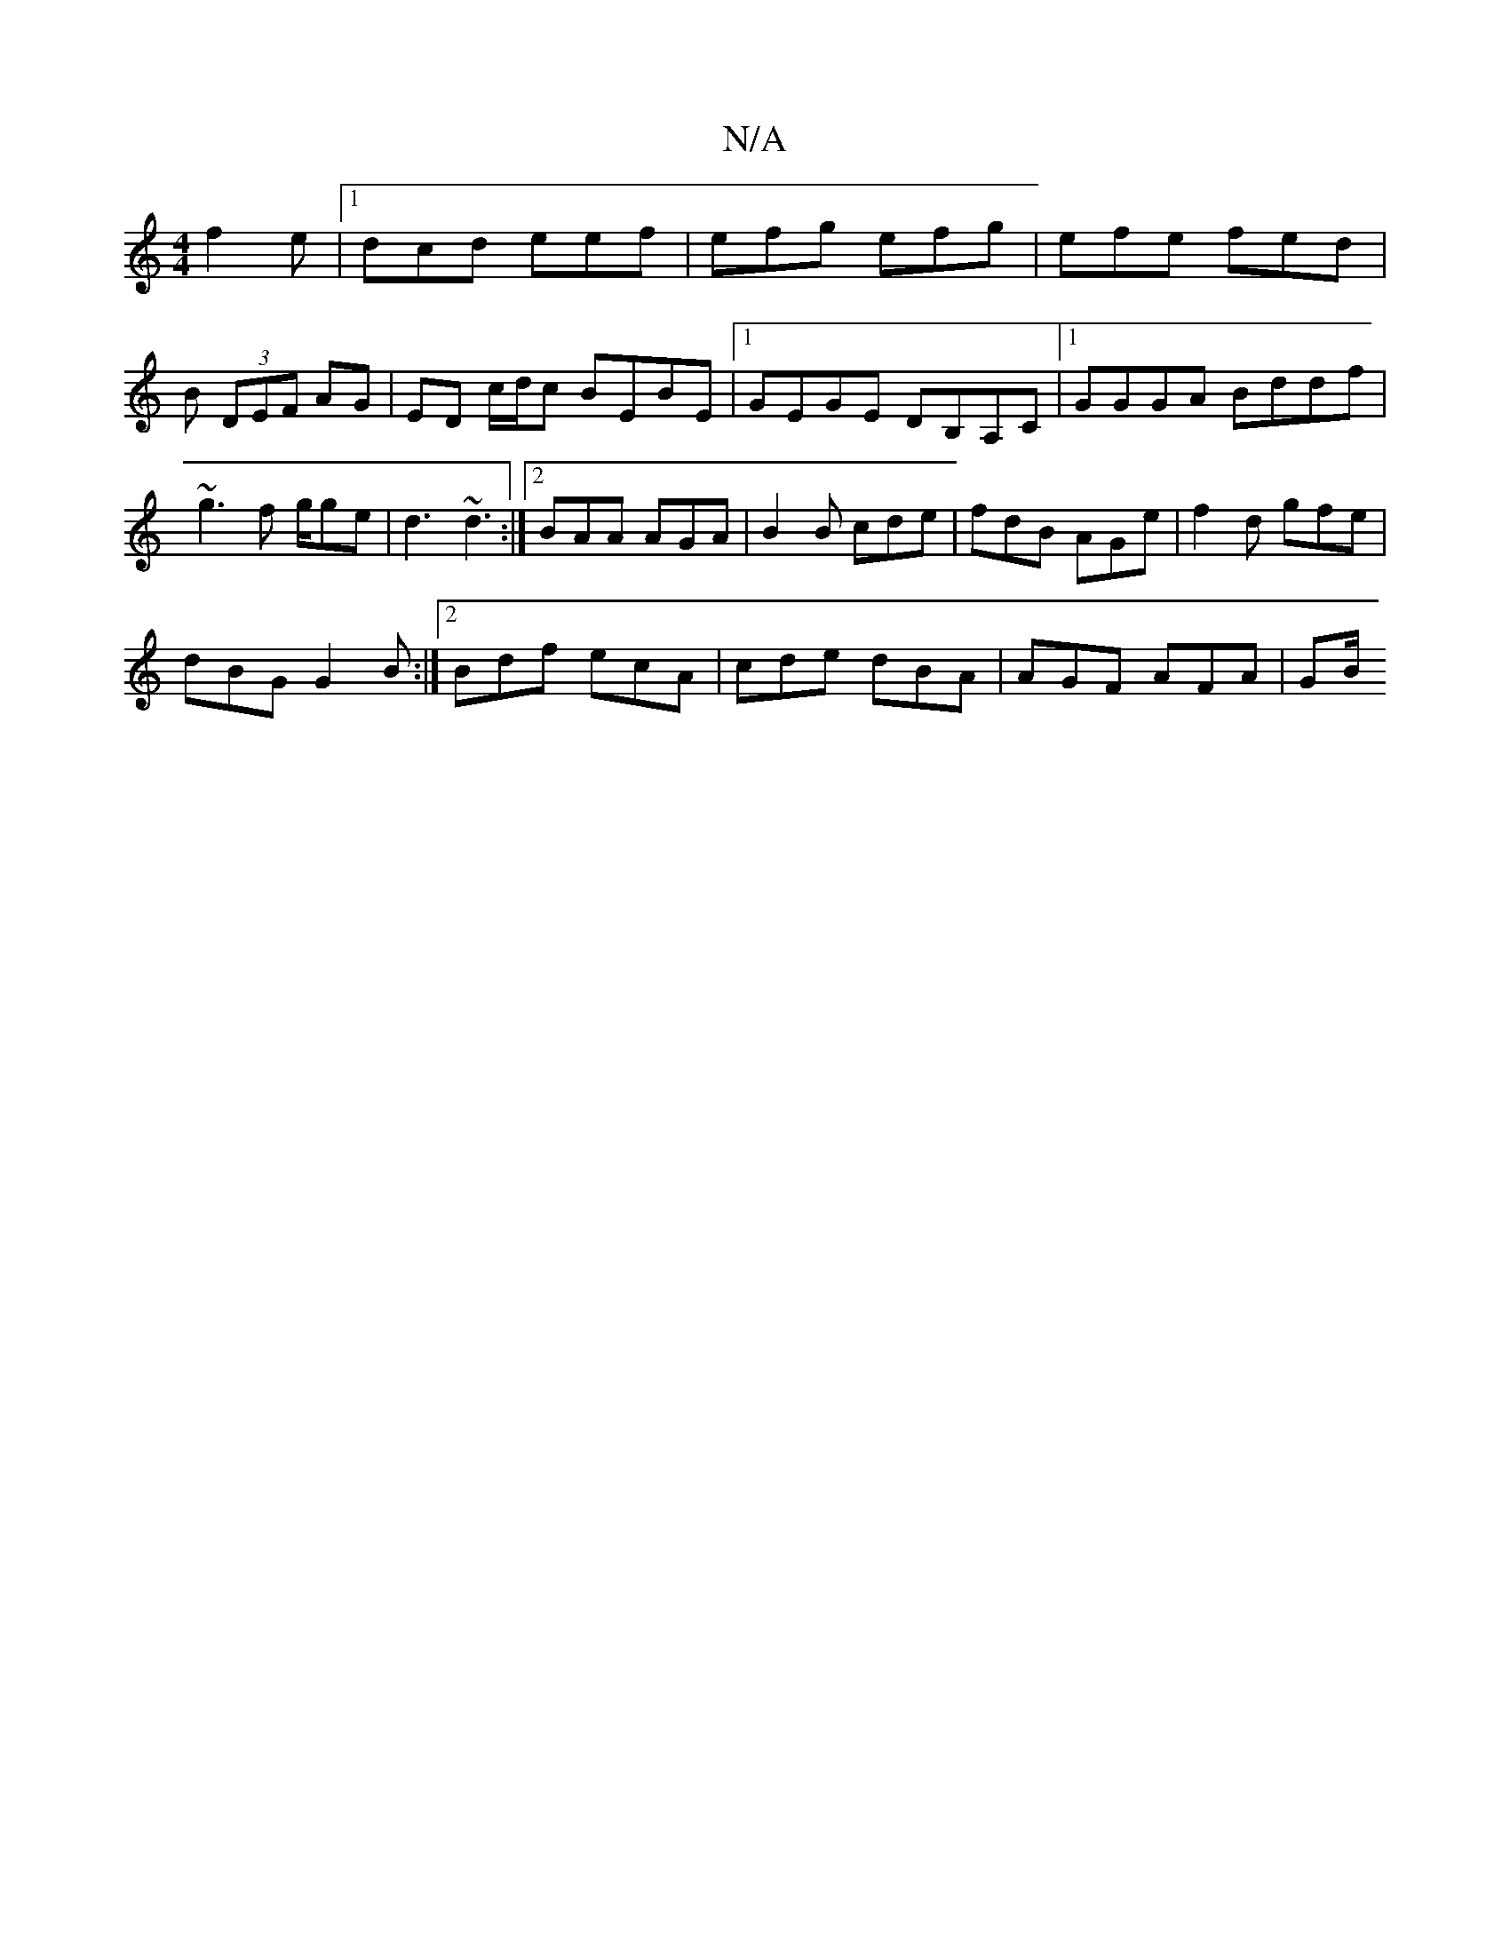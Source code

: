 X:1
T:N/A
M:4/4
R:N/A
K:Cmajor
 f2e |[1 dcd eef | efg efg | efe fed | B (3DEF AG | ED c/d/c BEBE|1 GEGE DB,A,C|1 GGGA Bddf |~g3f g/ge| d3 ~d3 :|2 BAA AGA |B2B cde | fdB AGe | f2 d gfe |
dBG G2B :|2 Bdf ecA | cde dBA |AGF AFA | GB/ 